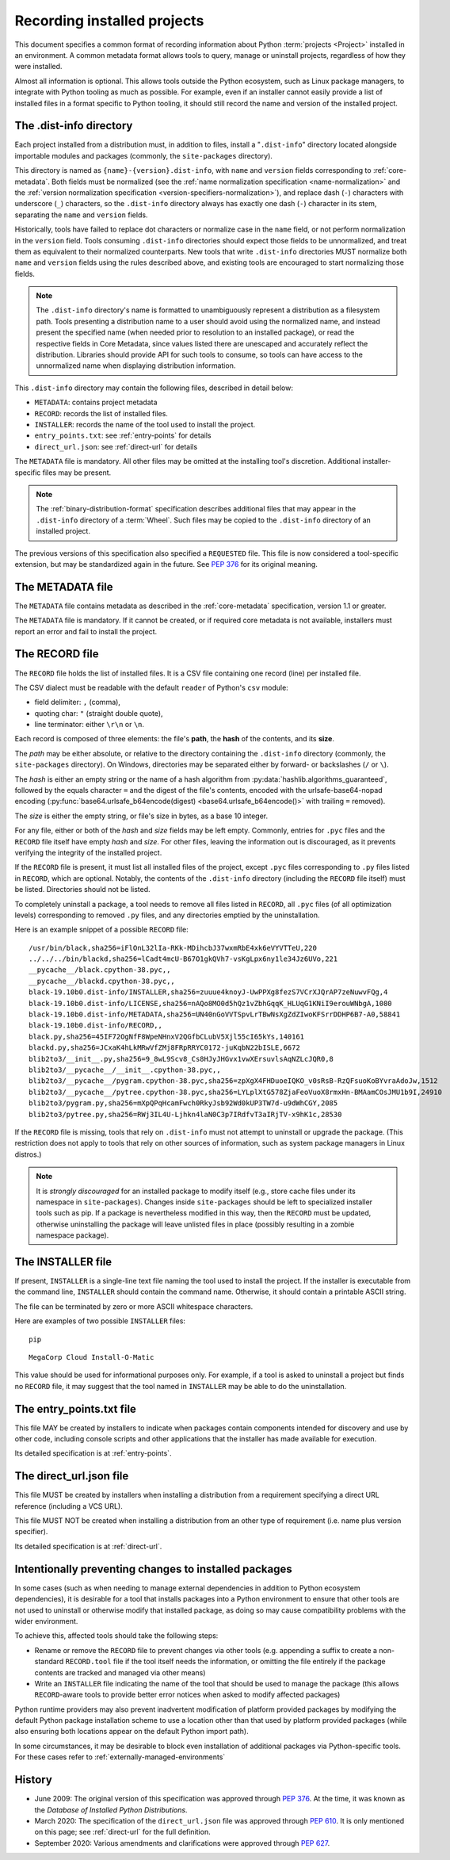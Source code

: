 .. highlight:: text

.. _recording-installed-packages:

============================
Recording installed projects
============================

.. tab:: 中文



.. tab:: 英文

This document specifies a common format of recording information
about Python :term:`projects <Project>` installed in an environment.
A common metadata format allows tools to query, manage or uninstall projects,
regardless of how they were installed.

Almost all information is optional.
This allows tools outside the Python ecosystem, such as Linux package managers,
to integrate with Python tooling as much as possible.
For example, even if an installer cannot easily provide a list of installed
files in a format specific to Python tooling, it should still record the name
and version of the installed project.


The .dist-info directory
========================

Each project installed from a distribution must, in addition to files,
install a "``.dist-info``" directory located alongside importable modules and
packages (commonly, the ``site-packages`` directory).

This directory is named as ``{name}-{version}.dist-info``, with ``name`` and
``version`` fields corresponding to :ref:`core-metadata`. Both fields must be
normalized (see the :ref:`name normalization specification <name-normalization>`
and the :ref:`version normalization specification <version-specifiers-normalization>`),
and replace dash (``-``) characters with underscore (``_``) characters,
so the ``.dist-info`` directory always has exactly one dash (``-``) character in
its stem, separating the ``name`` and ``version`` fields.

Historically, tools have failed to replace dot characters or normalize case in
the ``name`` field, or not perform normalization in the ``version`` field.
Tools consuming ``.dist-info`` directories should expect those fields to be
unnormalized, and treat them as equivalent to their normalized counterparts.
New tools that write ``.dist-info`` directories MUST normalize both ``name``
and ``version`` fields using the rules described above, and existing tools are
encouraged to start normalizing those fields.

.. note::

    The ``.dist-info`` directory's name is formatted to unambiguously represent
    a distribution as a filesystem path. Tools presenting a distribution name
    to a user should avoid using the normalized name, and instead present the
    specified name (when needed prior to resolution to an installed package),
    or read the respective fields in Core Metadata, since values listed there
    are unescaped and accurately reflect the distribution. Libraries should
    provide API for such tools to consume, so tools can have access to the
    unnormalized name when displaying distribution information.

This ``.dist-info`` directory may contain the following files, described in
detail below:

* ``METADATA``: contains project metadata
* ``RECORD``: records the list of installed files.
* ``INSTALLER``: records the name of the tool used to install the project.
* ``entry_points.txt``: see :ref:`entry-points` for details
* ``direct_url.json``: see :ref:`direct-url` for details

The ``METADATA`` file is mandatory.
All other files may be omitted at the installing tool's discretion.
Additional installer-specific files may be present.

.. note::

   The :ref:`binary-distribution-format` specification describes additional
   files that may appear in the ``.dist-info`` directory of a :term:`Wheel`.
   Such files may be copied to the ``.dist-info`` directory of an
   installed project.

The previous versions of this specification also specified a ``REQUESTED``
file. This file is now considered a tool-specific extension, but may be
standardized again in the future. See `PEP 376 <https://www.python.org/dev/peps/pep-0376/#requested>`_
for its original meaning.


The METADATA file
=================

The ``METADATA`` file contains metadata as described in the :ref:`core-metadata`
specification, version 1.1 or greater.

The ``METADATA`` file is mandatory.
If it cannot be created, or if required core metadata is not available,
installers must report an error and fail to install the project.


The RECORD file
===============

The ``RECORD`` file holds the list of installed files.
It is a CSV file containing one record (line) per installed file.

The CSV dialect must be readable with the default ``reader`` of Python's
``csv`` module:

* field delimiter: ``,`` (comma),
* quoting char: ``"`` (straight double quote),
* line terminator: either ``\r\n`` or ``\n``.

Each record is composed of three elements: the file's **path**, the **hash**
of the contents, and its **size**.

The *path* may be either absolute, or relative to the directory containing
the ``.dist-info`` directory (commonly, the ``site-packages`` directory).
On Windows, directories may be separated either by forward- or backslashes
(``/`` or ``\``).

The *hash* is either an empty string or the name of a hash algorithm from
:py:data:`hashlib.algorithms_guaranteed`, followed by the equals character ``=`` and
the digest of the file's contents, encoded with the urlsafe-base64-nopad
encoding (:py:func:`base64.urlsafe_b64encode(digest) <base64.urlsafe_b64encode()>` with trailing ``=`` removed).

The *size* is either the empty string, or file's size in bytes,
as a base 10 integer.

For any file, either or both of the *hash* and *size* fields may be left empty.
Commonly, entries for ``.pyc`` files and the ``RECORD`` file itself have empty
*hash* and *size*.
For other files, leaving the information out is discouraged, as it
prevents verifying the integrity of the installed project.

If the ``RECORD`` file is present, it must list all installed files of the
project, except ``.pyc`` files corresponding to ``.py`` files listed in
``RECORD``, which are optional.
Notably, the contents of the ``.dist-info`` directory (including the ``RECORD``
file itself) must be listed.
Directories should not be listed.

To completely uninstall a package, a tool needs to remove all
files listed in ``RECORD``, all ``.pyc`` files (of all optimization levels)
corresponding to removed ``.py`` files, and any directories emptied by
the uninstallation.

Here is an example snippet of a possible ``RECORD`` file::

    /usr/bin/black,sha256=iFlOnL32lIa-RKk-MDihcbJ37wxmRbE4xk6eVYVTTeU,220
    ../../../bin/blackd,sha256=lCadt4mcU-B67O1gkQVh7-vsKgLpx6ny1le34Jz6UVo,221
    __pycache__/black.cpython-38.pyc,,
    __pycache__/blackd.cpython-38.pyc,,
    black-19.10b0.dist-info/INSTALLER,sha256=zuuue4knoyJ-UwPPXg8fezS7VCrXJQrAP7zeNuwvFQg,4
    black-19.10b0.dist-info/LICENSE,sha256=nAQo8MO0d5hQz1vZbhGqqK_HLUqG1KNiI9erouWNbgA,1080
    black-19.10b0.dist-info/METADATA,sha256=UN40nGoVVTSpvLrTBwNsXgZdZIwoKFSrrDDHP6B7-A0,58841
    black-19.10b0.dist-info/RECORD,,
    black.py,sha256=45IF72OgNfF8WpeNHnxV2QGfbCLubV5Xjl55cI65kYs,140161
    blackd.py,sha256=JCxaK4hLkMRwVfZMj8FRpRRYC0172-juKqbN22bISLE,6672
    blib2to3/__init__.py,sha256=9_8wL9Scv8_Cs8HJyJHGvx1vwXErsuvlsAqNZLcJQR0,8
    blib2to3/__pycache__/__init__.cpython-38.pyc,,
    blib2to3/__pycache__/pygram.cpython-38.pyc,sha256=zpXgX4FHDuoeIQKO_v0sRsB-RzQFsuoKoBYvraAdoJw,1512
    blib2to3/__pycache__/pytree.cpython-38.pyc,sha256=LYLplXtG578ZjaFeoVuoX8rmxHn-BMAamCOsJMU1b9I,24910
    blib2to3/pygram.py,sha256=mXpQPqHcamFwch0RkyJsb92Wd0kUP3TW7d-u9dWhCGY,2085
    blib2to3/pytree.py,sha256=RWj3IL4U-Ljhkn4laN0C3p7IRdfvT3aIRjTV-x9hK1c,28530

If the ``RECORD`` file is missing, tools that rely on ``.dist-info`` must not
attempt to uninstall or upgrade the package.
(This restriction does not apply to tools that rely on other sources of information,
such as system package managers in Linux distros.)

.. note::

   It is *strongly discouraged* for an installed package to modify itself
   (e.g., store cache files under its namespace in ``site-packages``).
   Changes inside ``site-packages`` should be left to specialized installer
   tools such as pip. If a package is nevertheless modified in this way,
   then the ``RECORD`` must be updated, otherwise uninstalling the package
   will leave unlisted files in place (possibly resulting in a zombie
   namespace package).

The INSTALLER file
==================

If present, ``INSTALLER`` is a single-line text file naming the tool used to
install the project.
If the installer is executable from the command line, ``INSTALLER``
should contain the command name.
Otherwise, it should contain a printable ASCII string.

The file can be terminated by zero or more ASCII whitespace characters.

Here are examples of two possible ``INSTALLER`` files::

    pip

::

    MegaCorp Cloud Install-O-Matic

This value should be used for informational purposes only.
For example, if a tool is asked to uninstall a project but finds no ``RECORD``
file, it may suggest that the tool named in ``INSTALLER`` may be able to do the
uninstallation.


The entry_points.txt file
=========================

This file MAY be created by installers to indicate when packages contain
components intended for discovery and use by other code, including console
scripts and other applications that the installer has made available for
execution.

Its detailed specification is at :ref:`entry-points`.


The direct_url.json file
========================

This file MUST be created by installers when installing a distribution from a
requirement specifying a direct URL reference (including a VCS URL).

This file MUST NOT be created when installing a distribution from an other type
of requirement (i.e. name plus version specifier).

Its detailed specification is at :ref:`direct-url`.


Intentionally preventing changes to installed packages
======================================================

In some cases (such as when needing to manage external dependencies in addition
to Python ecosystem dependencies), it is desirable for a tool that installs
packages into a Python environment to ensure that other tools are not used to
uninstall or otherwise modify that installed package, as doing so may cause
compatibility problems with the wider environment.

To achieve this, affected tools should take the following steps:

* Rename or remove the ``RECORD`` file to prevent changes via other tools (e.g.
  appending a suffix to create a non-standard ``RECORD.tool`` file if the tool
  itself needs the information, or omitting the file entirely if the package
  contents are tracked and managed via other means)
* Write an ``INSTALLER`` file indicating the name of the tool that should be used
  to manage the package (this allows ``RECORD``-aware tools to provide better
  error notices when asked to modify affected packages)

Python runtime providers may also prevent inadvertent modification of platform
provided packages by modifying the default Python package installation scheme
to use a location other than that used by platform provided packages (while also
ensuring both locations appear on the default Python import path).

In some circumstances, it may be desirable to block even installation of
additional packages via Python-specific tools. For these cases refer to
:ref:`externally-managed-environments`


History
=======

- June 2009: The original version of this specification was approved through
  :pep:`376`.  At the time, it was known as the *Database of Installed Python
  Distributions*.
- March 2020: The specification of the ``direct_url.json`` file was approved
  through :pep:`610`. It is only mentioned on this page; see :ref:`direct-url`
  for the full definition.
- September 2020: Various amendments and clarifications were approved through
  :pep:`627`.
